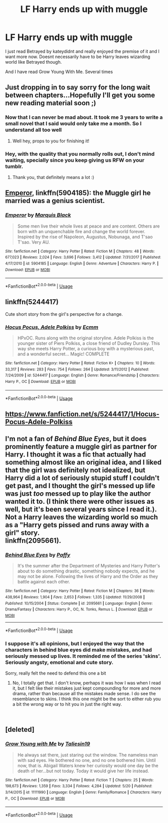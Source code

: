 #+TITLE: LF Harry ends up with muggle

* LF Harry ends up with muggle
:PROPERTIES:
:Author: valondon
:Score: 9
:DateUnix: 1542173617.0
:DateShort: 2018-Nov-14
:FlairText: Request
:END:
I just read Betrayed by kateydidnt and really enjoyed the premise of it and I want more now. Doesnt necessarily have to be Harry leaves wizarding world like Betrayed though.

And I have read Grow Young With Me. Several times


** Just dropping in to say sorry for the long wait between chapters...Hopefully I'll get you some new reading material soon ;)
:PROPERTIES:
:Author: Taliesin19
:Score: 18
:DateUnix: 1542175958.0
:DateShort: 2018-Nov-14
:END:

*** Now that I can never be mad about. It took me 3 years to write a small novel that I said would only take me a month. So I understand all too well
:PROPERTIES:
:Author: valondon
:Score: 7
:DateUnix: 1542197656.0
:DateShort: 2018-Nov-14
:END:

**** Well hey, props to you for finishing it!
:PROPERTIES:
:Author: Taliesin19
:Score: 5
:DateUnix: 1542214763.0
:DateShort: 2018-Nov-14
:END:


*** Hey, with the quality that you normally rolls out, I don't mind waiting, specially since you keep giving us RFW on your tumblr.
:PROPERTIES:
:Author: nauze18
:Score: 5
:DateUnix: 1542241335.0
:DateShort: 2018-Nov-15
:END:

**** Thank you, that definitely means a lot :)
:PROPERTIES:
:Author: Taliesin19
:Score: 1
:DateUnix: 1542301483.0
:DateShort: 2018-Nov-15
:END:


** [[https://www.fanfiction.net/s/5904185/1/Emperor][Emperor]], linkffn(5904185): the Muggle girl he married was a genius scientist.
:PROPERTIES:
:Author: InquisitorCOC
:Score: 5
:DateUnix: 1542174893.0
:DateShort: 2018-Nov-14
:END:

*** [[https://www.fanfiction.net/s/5904185/1/][*/Emperor/*]] by [[https://www.fanfiction.net/u/1227033/Marquis-Black][/Marquis Black/]]

#+begin_quote
  Some men live their whole lives at peace and are content. Others are born with an unquenchable fire and change the world forever. Inspired by the rise of Napoleon, Augustus, Nobunaga, and T'sao T'sao. Very AU.
#+end_quote

^{/Site/:} ^{fanfiction.net} ^{*|*} ^{/Category/:} ^{Harry} ^{Potter} ^{*|*} ^{/Rated/:} ^{Fiction} ^{M} ^{*|*} ^{/Chapters/:} ^{48} ^{*|*} ^{/Words/:} ^{677,023} ^{*|*} ^{/Reviews/:} ^{2,024} ^{*|*} ^{/Favs/:} ^{3,696} ^{*|*} ^{/Follows/:} ^{3,412} ^{*|*} ^{/Updated/:} ^{7/31/2017} ^{*|*} ^{/Published/:} ^{4/17/2010} ^{*|*} ^{/id/:} ^{5904185} ^{*|*} ^{/Language/:} ^{English} ^{*|*} ^{/Genre/:} ^{Adventure} ^{*|*} ^{/Characters/:} ^{Harry} ^{P.} ^{*|*} ^{/Download/:} ^{[[http://www.ff2ebook.com/old/ffn-bot/index.php?id=5904185&source=ff&filetype=epub][EPUB]]} ^{or} ^{[[http://www.ff2ebook.com/old/ffn-bot/index.php?id=5904185&source=ff&filetype=mobi][MOBI]]}

--------------

*FanfictionBot*^{2.0.0-beta} | [[https://github.com/tusing/reddit-ffn-bot/wiki/Usage][Usage]]
:PROPERTIES:
:Author: FanfictionBot
:Score: 2
:DateUnix: 1542174907.0
:DateShort: 2018-Nov-14
:END:


** linkffn(5244417)

Cute short story from the girl's perspective for a change.
:PROPERTIES:
:Author: ShiroVN
:Score: 3
:DateUnix: 1542402089.0
:DateShort: 2018-Nov-17
:END:

*** [[https://www.fanfiction.net/s/5244417/1/][*/Hocus Pocus, Adele Polkiss/*]] by [[https://www.fanfiction.net/u/1469774/Ecmm][/Ecmm/]]

#+begin_quote
  HPxOC. Runs along with the original storyline. Adele Polkiss is the younger sister of Piers Polkiss, a close friend of Dudley Dursley. This way she meets Harry Potter, a curious boy with a mysterious past, and a wonderful secret... Magic! COMPLETE
#+end_quote

^{/Site/:} ^{fanfiction.net} ^{*|*} ^{/Category/:} ^{Harry} ^{Potter} ^{*|*} ^{/Rated/:} ^{Fiction} ^{K+} ^{*|*} ^{/Chapters/:} ^{10} ^{*|*} ^{/Words/:} ^{33,317} ^{*|*} ^{/Reviews/:} ^{283} ^{*|*} ^{/Favs/:} ^{754} ^{*|*} ^{/Follows/:} ^{264} ^{*|*} ^{/Updated/:} ^{3/11/2012} ^{*|*} ^{/Published/:} ^{7/24/2009} ^{*|*} ^{/id/:} ^{5244417} ^{*|*} ^{/Language/:} ^{English} ^{*|*} ^{/Genre/:} ^{Romance/Friendship} ^{*|*} ^{/Characters/:} ^{Harry} ^{P.,} ^{OC} ^{*|*} ^{/Download/:} ^{[[http://www.ff2ebook.com/old/ffn-bot/index.php?id=5244417&source=ff&filetype=epub][EPUB]]} ^{or} ^{[[http://www.ff2ebook.com/old/ffn-bot/index.php?id=5244417&source=ff&filetype=mobi][MOBI]]}

--------------

*FanfictionBot*^{2.0.0-beta} | [[https://github.com/tusing/reddit-ffn-bot/wiki/Usage][Usage]]
:PROPERTIES:
:Author: FanfictionBot
:Score: 1
:DateUnix: 1542402102.0
:DateShort: 2018-Nov-17
:END:


** [[https://www.fanfiction.net/s/5244417/1/Hocus-Pocus-Adele-Polkiss]]
:PROPERTIES:
:Author: typetom
:Score: 2
:DateUnix: 1542212027.0
:DateShort: 2018-Nov-14
:END:


** I'm not a fan of /Behind Blue Eyes/, but it does prominently feature a muggle girl as partner for Harry. I thought it was a fic that actually had something almost like an original idea, and I liked that the girl was definitely not idealized, but Harry did a lot of seriously stupid stuff I couldn't get past, and I thought the girl's messed up life was just /too/ messed up to play like the author wanted it to. (I think there were other issues as well, but it's been several years since I read it.).\\
Not a Harry leaves the wizarding world so much as a "Harry gets pissed and runs away with a girl" story.\\
linkffn(2095661).
:PROPERTIES:
:Score: 1
:DateUnix: 1542175611.0
:DateShort: 2018-Nov-14
:END:

*** [[https://www.fanfiction.net/s/2095661/1/][*/Behind Blue Eyes/*]] by [[https://www.fanfiction.net/u/260132/Paffy][/Paffy/]]

#+begin_quote
  It's the summer after the Department of Mysteries and Harry Potter's about to do something drastic, something nobody expects, and he may not be alone. Following the lives of Harry and the Order as they battle against each other.
#+end_quote

^{/Site/:} ^{fanfiction.net} ^{*|*} ^{/Category/:} ^{Harry} ^{Potter} ^{*|*} ^{/Rated/:} ^{Fiction} ^{M} ^{*|*} ^{/Chapters/:} ^{36} ^{*|*} ^{/Words/:} ^{438,964} ^{*|*} ^{/Reviews/:} ^{1,904} ^{*|*} ^{/Favs/:} ^{2,653} ^{*|*} ^{/Follows/:} ^{1,335} ^{*|*} ^{/Updated/:} ^{11/29/2008} ^{*|*} ^{/Published/:} ^{10/15/2004} ^{*|*} ^{/Status/:} ^{Complete} ^{*|*} ^{/id/:} ^{2095661} ^{*|*} ^{/Language/:} ^{English} ^{*|*} ^{/Genre/:} ^{Drama/Fantasy} ^{*|*} ^{/Characters/:} ^{Harry} ^{P.,} ^{OC,} ^{N.} ^{Tonks,} ^{Remus} ^{L.} ^{*|*} ^{/Download/:} ^{[[http://www.ff2ebook.com/old/ffn-bot/index.php?id=2095661&source=ff&filetype=epub][EPUB]]} ^{or} ^{[[http://www.ff2ebook.com/old/ffn-bot/index.php?id=2095661&source=ff&filetype=mobi][MOBI]]}

--------------

*FanfictionBot*^{2.0.0-beta} | [[https://github.com/tusing/reddit-ffn-bot/wiki/Usage][Usage]]
:PROPERTIES:
:Author: FanfictionBot
:Score: 2
:DateUnix: 1542175628.0
:DateShort: 2018-Nov-14
:END:


*** I suppose it's all opinions, but I enjoyed the way that the characters in behind blue eyes did make mistakes, and had seriously messed up lives. It reminded me of the series 'skins'. Seriously angsty, emotional and cute story.

Sorry, really felt the need to defend this one a bit
:PROPERTIES:
:Author: IlliterateJanitor
:Score: 2
:DateUnix: 1542177249.0
:DateShort: 2018-Nov-14
:END:

**** No, I totally get that. I don't know, perhaps it was how I was when I read it, but I felt like their mistakes just kept compounding for more and more drama, rather than because all the mistakes made sense. I do see the resemblance to skins. I think this one might be the sort to either rub you a bit the wrong way or to hit you in just the right way.

​
:PROPERTIES:
:Score: 2
:DateUnix: 1542177378.0
:DateShort: 2018-Nov-14
:END:


** [deleted]
:PROPERTIES:
:Score: 0
:DateUnix: 1542224434.0
:DateShort: 2018-Nov-14
:END:

*** [[https://www.fanfiction.net/s/11111990/1/][*/Grow Young with Me/*]] by [[https://www.fanfiction.net/u/997444/Taliesin19][/Taliesin19/]]

#+begin_quote
  He always sat there, just staring out the window. The nameless man with sad eyes. He bothered no one, and no one bothered him. Until now, that is. Abigail Waters knew her curiosity would one day be the death of her...but not today. Today it would give her life instead.
#+end_quote

^{/Site/:} ^{fanfiction.net} ^{*|*} ^{/Category/:} ^{Harry} ^{Potter} ^{*|*} ^{/Rated/:} ^{Fiction} ^{T} ^{*|*} ^{/Chapters/:} ^{25} ^{*|*} ^{/Words/:} ^{198,673} ^{*|*} ^{/Reviews/:} ^{1,359} ^{*|*} ^{/Favs/:} ^{3,334} ^{*|*} ^{/Follows/:} ^{4,284} ^{*|*} ^{/Updated/:} ^{5/20} ^{*|*} ^{/Published/:} ^{3/14/2015} ^{*|*} ^{/id/:} ^{11111990} ^{*|*} ^{/Language/:} ^{English} ^{*|*} ^{/Genre/:} ^{Family/Romance} ^{*|*} ^{/Characters/:} ^{Harry} ^{P.,} ^{OC} ^{*|*} ^{/Download/:} ^{[[http://www.ff2ebook.com/old/ffn-bot/index.php?id=11111990&source=ff&filetype=epub][EPUB]]} ^{or} ^{[[http://www.ff2ebook.com/old/ffn-bot/index.php?id=11111990&source=ff&filetype=mobi][MOBI]]}

--------------

*FanfictionBot*^{2.0.0-beta} | [[https://github.com/tusing/reddit-ffn-bot/wiki/Usage][Usage]]
:PROPERTIES:
:Author: FanfictionBot
:Score: 1
:DateUnix: 1542224447.0
:DateShort: 2018-Nov-14
:END:
